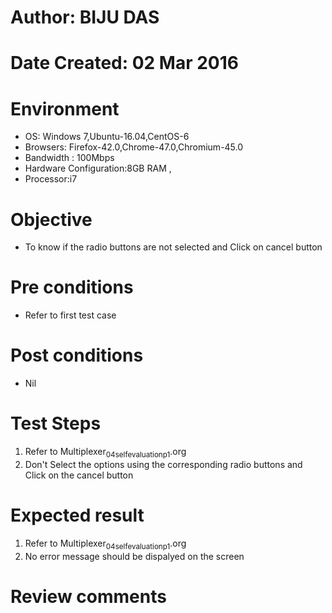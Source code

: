 * Author: BIJU DAS
* Date Created: 02 Mar 2016
* Environment
  - OS: Windows 7,Ubuntu-16.04,CentOS-6
  - Browsers: Firefox-42.0,Chrome-47.0,Chromium-45.0
  - Bandwidth : 100Mbps
  - Hardware Configuration:8GB RAM , 
  - Processor:i7

* Objective
  - To know if the radio buttons are not selected and Click on cancel button

* Pre conditions
  - Refer to first test case 

* Post conditions
   - Nil
* Test Steps
  1. Refer to Multiplexer_04_selfevaluation_p1.org
  2. Don't Select the options using the corresponding radio buttons and Click on the cancel button

* Expected result
  1. Refer to Multiplexer_04_selfevaluation_p1.org
  2. No error message should be dispalyed on the screen

* Review comments